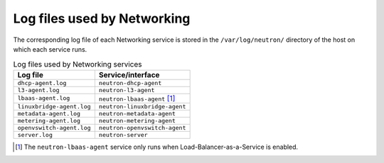 ============================
Log files used by Networking
============================

The corresponding log file of each Networking service is stored in the
``/var/log/neutron/`` directory of the host on which each service
runs.

.. list-table:: Log files used by Networking services
   :header-rows: 1

   * - Log file
     - Service/interface
   * - ``dhcp-agent.log``
     - ``neutron-dhcp-agent``
   * - ``l3-agent.log``
     - ``neutron-l3-agent``
   * - ``lbaas-agent.log``
     - ``neutron-lbaas-agent`` [#f1]_
   * - ``linuxbridge-agent.log``
     - ``neutron-linuxbridge-agent``
   * - ``metadata-agent.log``
     - ``neutron-metadata-agent``
   * - ``metering-agent.log``
     - ``neutron-metering-agent``
   * - ``openvswitch-agent.log``
     - ``neutron-openvswitch-agent``
   * - ``server.log``
     - ``neutron-server``

.. [#f1] The ``neutron-lbaas-agent`` service only runs when
         Load-Balancer-as-a-Service is enabled.
